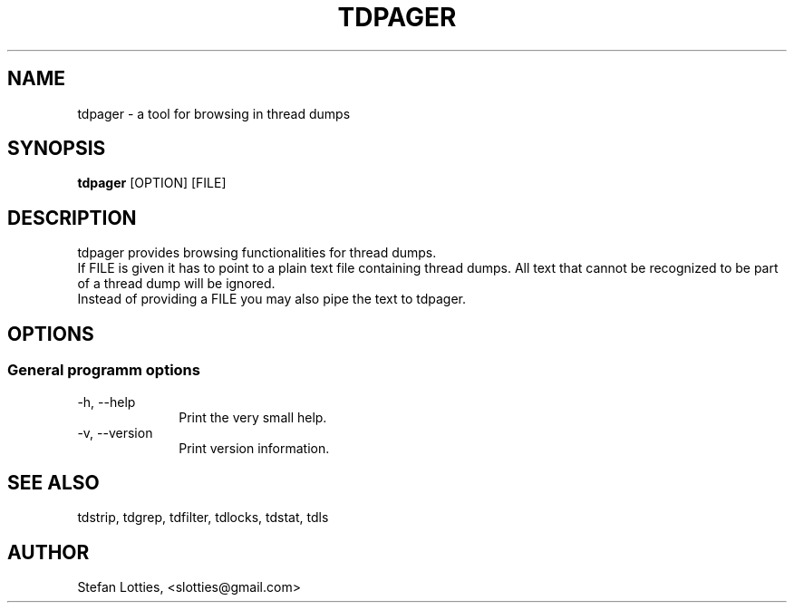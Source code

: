 .TH TDPAGER 1 ??? "jtdutils 0.6"
.SH NAME
tdpager - a tool for browsing in thread dumps
.SH SYNOPSIS
.B tdpager
.RI [OPTION]
.RI [FILE]
.SH DESCRIPTION
tdpager provides browsing functionalities for thread dumps.
.br
If FILE is given it has to point to a plain text file containing thread dumps. All text that cannot be recognized to be part of a thread dump will be ignored.
.br
Instead of providing a FILE you may also pipe the text to tdpager.
.SH OPTIONS
.SS General programm options
.TP 10
-h, --help
Print the very small help.
.TP
-v, --version
Print version information.
.SH SEE ALSO
tdstrip, tdgrep, tdfilter, tdlocks, tdstat, tdls
.SH AUTHOR
Stefan Lotties, <slotties@gmail.com>
